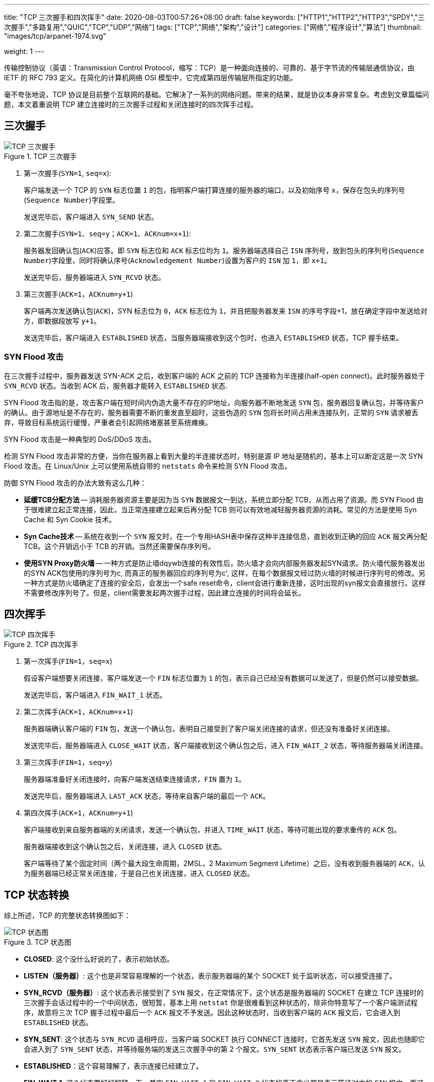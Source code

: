---
title: "TCP 三次握手和四次挥手"
date: 2020-08-03T00:57:26+08:00
draft: false
keywords: ["HTTP1","HTTP2","HTTP3","SPDY","三次握手","多路复用","QUIC","TCP","UDP","网络"]
tags: ["TCP","网络","架构","设计"]
categories: ["网络","程序设计","算法"]
thumbnail: "images/tcp/arpanet-1974.svg"

weight: 1
---


传输控制协议（英语：Transmission Control Protocol，缩写：TCP）是一种面向连接的、可靠的、基于字节流的传输层通信协议，由 IETF 的 RFC 793 定义。在简化的计算机网络 OSI 模型中，它完成第四层传输层所指定的功能。

毫不夸张地说，TCP 协议是目前整个互联网的基础。它解决了一系列的网络问题。带来的结果，就是协议本身非常复杂。考虑到文章篇幅问题，本文着重说明 TCP 建立连接时的三次握手过程和关闭连接时的四次挥手过程。

== 三次握手

image::/images/tcp/tcp-connection-made-three-way-handshake.png[{image_attr},title="TCP 三次握手",alt="TCP 三次握手"]


. 第一次握手(`SYN=1`, `seq=x`):
+
客户端发送一个 TCP 的 `SYN` 标志位置 `1` 的包，指明客户端打算连接的服务器的端口，以及初始序号  `x`，保存在包头的序列号(`Sequence Number`)字段里。
+
发送完毕后，客户端进入 `SYN_SEND` 状态。
+
. 第二次握手(`SYN=1`、`seq=y`；`ACK=1`、`ACKnum=x+1`):
+
服务器发回确认包(`ACK`)应答。即 `SYN` 标志位和 `ACK` 标志位均为 `1`。服务器端选择自己 `ISN` 序列号，放到包头的序列号(`Sequence Number`)字段里，同时将确认序号(`Acknowledgement Number`)设置为客户的 `ISN` 加 `1`，即 `x+1`。
+
发送完毕后，服务器端进入 `SYN_RCVD` 状态。
+
. 第三次握手(`ACK=1`，`ACKnum=y+1`)
+
客户端再次发送确认包(`ACK`)，SYN 标志位为 `0`，`ACK` 标志位为 `1`，并且把服务器发来 `ISN` 的序号字段+1，放在确定字段中发送给对方，即数据段放写 `y+1`。
+
发送完毕后，客户端进入 `ESTABLISHED` 状态，当服务器端接收到这个包时，也进入 `ESTABLISHED` 状态，TCP 握手结束。

=== SYN Flood 攻击

在三次握手过程中，服务器发送 SYN-ACK 之后，收到客户端的 ACK 之前的 TCP 连接称为半连接(half-open connect)。此时服务器处于 `SYN_RCVD` 状态。当收到 ACK 后，服务器才能转入 `ESTABLISHED` 状态.

SYN Flood 攻击指的是，攻击客户端在短时间内伪造大量不存在的IP地址，向服务器不断地发送 `SYN` 包，服务器回复确认包，并等待客户的确认。由于源地址是不存在的，服务器需要不断的重发直至超时，这些伪造的 `SYN` 包将长时间占用未连接队列，正常的 `SYN` 请求被丢弃，导致目标系统运行缓慢，严重者会引起网络堵塞甚至系统瘫痪。

SYN Flood 攻击是一种典型的 DoS/DDoS 攻击。

检测 SYN Flood 攻击非常的方便，当你在服务器上看到大量的半连接状态时，特别是源 IP 地址是随机的，基本上可以断定这是一次 SYN Flood 攻击。在 Linux/Unix 上可以使用系统自带的 `netstats` 命令来检测 SYN Flood 攻击。

防御 SYN Flood 攻击的办法大致有这么几种：

* *延缓TCB分配方法* -- 消耗服务器资源主要是因为当 `SYN` 数据报文一到达，系统立即分配 TCB，从而占用了资源。而 SYN Flood 由于很难建立起正常连接，因此，当正常连接建立起来后再分配 TCB 则可以有效地减轻服务器资源的消耗。常见的方法是使用 Syn Cache 和 Syn Cookie 技术。
* *Syn Cache技术* -- 系统在收到一个 `SYN` 报文时，在一个专用HASH表中保存这种半连接信息，直到收到正确的回应 `ACK` 报文再分配 TCB。这个开销远小于 TCB 的开销。当然还需要保存序列号。
* *使用SYN Proxy防火墙* -- 一种方式是防止墙dqywb连接的有效性后，防火墙才会向内部服务器发起SYN请求。防火墙代服务器发出的SYN ACK包使用的序列号为c, 而真正的服务器回应的序列号为c', 这样，在每个数据报文经过防火墙的时候进行序列号的修改。另一种方式是防火墙确定了连接的安全后，会发出一个safe reset命令，client会进行重新连接，这时出现的syn报文会直接放行。这样不需要修改序列号了。但是，client需要发起两次握手过程，因此建立连接的时间将会延长。

== 四次挥手

image::/images/tcp/tcp-connection-closed-four-way-handshake.png[{image_attr},title="TCP 四次挥手",alt="TCP 四次挥手"]


. 第一次挥手(`FIN=1`，`seq=x`)
+
假设客户端想要关闭连接，客户端发送一个 `FIN` 标志位置为 `1` 的包，表示自己已经没有数据可以发送了，但是仍然可以接受数据。
+
发送完毕后，客户端进入 `FIN_WAIT_1` 状态。
+
. 第二次挥手(`ACK=1`，`ACKnum=x+1`)
+
服务器端确认客户端的 `FIN` 包，发送一个确认包，表明自己接受到了客户端关闭连接的请求，但还没有准备好关闭连接。
+
发送完毕后，服务器端进入 `CLOSE_WAIT` 状态，客户端接收到这个确认包之后，进入 `FIN_WAIT_2` 状态，等待服务器端关闭连接。
+
. 第三次挥手(`FIN=1`，`seq=y`)
+
服务器端准备好关闭连接时，向客户端发送结束连接请求，`FIN` 置为 `1`。
+
发送完毕后，服务器端进入 `LAST_ACK` 状态，等待来自客户端的最后一个 `ACK`。
+
. 第四次挥手(`ACK=1`，`ACKnum=y+1`)
+
客户端接收到来自服务器端的关闭请求，发送一个确认包，并进入 `TIME_WAIT` 状态，等待可能出现的要求重传的 `ACK` 包。
+
服务器端接收到这个确认包之后，关闭连接，进入 `CLOSED` 状态。
+
客户端等待了某个固定时间（两个最大段生命周期，2MSL，2 Maximum Segment Lifetime）之后，没有收到服务器端的 `ACK`，认为服务器端已经正常关闭连接，于是自己也关闭连接，进入 `CLOSED` 状态。

== TCP 状态转换

综上所述，TCP 的完整状态转换图如下：

image::/images/tcp/tcp-state-diagram.svg[{image_attr},title="TCP 状态图",alt="TCP 状态图"]

* **CLOSED**: 这个没什么好说的了，表示初始状态。
* **LISTEN（服务器）**: 这个也是非常容易理解的一个状态，表示服务器端的某个 SOCKET 处于监听状态，可以接受连接了。
* **SYN_RCVD（服务器）**: 这个状态表示接受到了 `SYN` 报文，在正常情况下，这个状态是服务器端的 SOCKET 在建立 TCP 连接时的三次握手会话过程中的一个中间状态，很短暂，基本上用 `netstat` 你是很难看到这种状态的，除非你特意写了一个客户端测试程序，故意将三次 TCP 握手过程中最后一个 `ACK` 报文不予发送。因此这种状态时，当收到客户端的 `ACK` 报文后，它会进入到 `ESTABLISHED` 状态。
* **SYN_SENT**: 这个状态与 `SYN_RCVD` 遥相呼应，当客户端 SOCKET 执行 CONNECT 连接时，它首先发送 `SYN` 报文，因此也随即它会进入到了 `SYN_SENT` 状态，并等待服务端的发送三次握手中的第 2 个报文。`SYN_SENT` 状态表示客户端已发送 `SYN` 报文。
* **ESTABLISHED**：这个容易理解了，表示连接已经建立了。
* **FIN_WAIT_1**: 这个状态要好好解释一下，其实 `FIN_WAIT_1` 和 `FIN_WAIT_2` 状态的真正含义都是表示等待对方的 `FIN` 报文。而这两种状态的区别是：`FIN_WAIT_1` 状态实际上是当 SOCKET 在 `ESTABLISHED` 状态时，它想主动关闭连接，向对方发送了 `FIN` 报文，此时该 SOCKET 即进入到 `FIN_WAIT_1` 状态。而当对方回应 `ACK` 报文后，则进入到 `FIN_WAIT_2` 状态，当然在实际的正常情况下，无论对方何种情况下，都应该马上回应 `ACK` 报文，所以 `FIN_WAIT_1` 状态一般是比较难见到的，而 `FIN_WAIT_2` 状态还有时常常可以用 `netstat` 看到。
* **FIN_WAIT_2**：上面已经详细解释了这种状态，实际上 `FIN_WAIT_2` 状态下的 SOCKET，表示半连接，也即有一方要求 close 连接，但另外还告诉对方，我暂时还有点数据需要传送给你，稍后再关闭连接。
* **TIME_WAIT**: 表示收到了对方的 `FIN` 报文，并发送出了 `ACK` 报文，就等 2MSL 后即可回到 `CLOSED` 可用状态了。如果 `FIN_WAIT_1` 状态下，收到了对方同时带 `FIN` 标志和 `ACK` 标志的报文时，可以直接进入到 `TIME_WAIT` 状态，而无须经过 `FIN_WAIT_2` 状态。
+
****
MSL(最大分段生存期)指明 TCP 报文在 Internet 上最长生存时间,每个具体的 TCP 实现都必须选择一个确定的 MSL 值。RFC 1122 建议是2分钟,但 BSD 传统实现采用了 30 秒。`TIME_WAIT` 状态最大保持时间是 2 * MSL，也就是 1-4 分钟.

结论：在 `TIME_WAIT` 下等待 2MSL，只是为了尽最大努力保证四次握手正常关闭。确保老的报文段在网络中消失，不会影响新建立的连接.
****
+
* **CLOSING**: 这种状态比较特殊，实际情况中应该是很少见，属于一种比较罕见的例外状态。正常情况下，当你发送 `FIN` 报文后，按理来说是应该先收到（或同时收到）对方的 `ACK` 报文，再收到对方的 `FIN` 报文。但是 `CLOSING` 状态表示你发送 `FIN` 报文后，并没有收到对方的 `ACK` 报文，反而却也收到了对方的 `FIN` 报文。什么情况下会出现此种情况呢？其实细想一下，也不难得出结论：那就是**如果双方几乎在同时 close 一个 SOCKET 的话，那么就出现了双方同时发送 `FIN` 报文的情况，也即会出现 `CLOSING` 状态，表示双方都正在关闭SOCKET连接。**
* **CLOSE_WAIT**: 这种状态的含义其实是表示在等待关闭。怎么理解呢？当对方 close 一个 SOCKET 后发送 `FIN` 报文给自己，你系统毫无疑问地会回应一个 `ACK` 报文给对方，此时则进入到 `CLOSE_WAIT` 状态。接下来呢，实际上你真正需要考虑的事情是察看你是否还有数据发送给对方，如果没有的话，那么你也就可以 close 这个 `SOCKET`，发送 `FIN` 报文给对方，也即关闭连接。所以你在 `CLOSE_WAIT` 状态下，需要完成的事情是等待你去关闭连接。
* **LAST_ACK**: 这个状态还是比较容易好理解的，它是被动关闭一方在发送 `FIN` 报文后，最后等待对方的 `ACK` 报文。当收到 `ACK` 报文后，也即可以进入到 `CLOSED` 可用状态了。


补充说明一下：

. 默认情况下(不改变socket选项)，当你调用 `close`( or `closesocket`，以下说 `close` 不再重复)时，如果发送缓冲中还有数据，TCP会继续把数据发送完。
. 发送了 `FIN` 只是表示这端不能继续发送数据(应用层不能再调用 `send` 发送)，但是还可以接收数据。
. 应用层如何知道对端关闭？通常，在最简单的阻塞模型中，当你调用 `recv` 时，如果返回 `0`，则表示对端关闭。在这个时候通常的做法就是也调用 `close`，那么 TCP 层就发送 `FIN`，继续完成四次握手。如果你不调用 `close`，那么对端就会处于 `FIN_WAIT_2` 状态，而本端则会处于 `CLOSE_WAIT` 状态。
. 在很多时候，TCP 连接的断开都会由 TCP 层自动进行，例如你 CTRL+C 终止你的程序，TCP 连接依然会正常关闭。

有机会写代码把这些异常情况测试一下。

== 常见问题答疑

=== 为什么建立连接是三次握手，而关闭连接却是四次挥手呢？

这是因为服务端在 `LISTEN` 状态下，收到建立连接请求的 `SYN` 报文后，把 `ACK` 和 `SYN` 放在一个报文里发送给客户端。

而关闭连接时，当收到对方的 `FIN` 报文时，仅仅表示对方不再发送数据了但是还能接收数据，而 TCP 是一个全双工的协议，己方是否现在关闭发送数据通道，需要上层应用来决定，因此，己方 `ACK` 和 `FIN` 一般都会分开发送。

=== 为什么 `TIME_WAIT` 状态需要经过 2MSL(最大报文段生存时间)才能返回到 `CLOSED` 状态？


什么是 2MSL？MSL 即 Maximum Segment Lifetime，也就是报文最大生存时间，引用《TCP/IP详解》中的话：“它(MSL)是任何报文段被丢弃前在网络内的最长时间。”那么，2MSL 也就是这个时间的 2 倍，当 TCP 连接完成四个报文段的交换时，主动关闭的一方将继续等待一定时间(2-4分钟)，即使两端的应用程序结束。例如在客户端关闭后，使用 `netstat` 查看的结果：`netstat -na`。

. 虽然双方都同意关闭连接了，而且握手的4个报文也都协调和发送完毕，按理可以直接回到CLOSED状态（就好比从 `SYN_SEND` 状态到 `ESTABLISH` 状态那样）；但是因为我们必须要假想网络是不可靠的，你无法保证你最后发送的 `ACK` 报文会一定被对方收到，因此对方处于 `LAST_ACK` 状态下的 SOCKET 可能会因为超时未收到 `ACK` 报文，而重发 `FIN` 报文，所以这个 `TIME_WAIT` 状态的作用就是用来**重发可能丢失的ACK报文，保证发送的最后一个 `ACK` 报文段能够到达对方。**
. 报文可能会被混淆，意思是说，其他时候的连接可能会被当作本次的连接。防止“已失效的连接请求报文段”出现在本连接中。在发送完最后一个 `ACK` 报文段后，再经过实践 2MSL，就可以使本连接持续的时间内所产生的所有报文段，都从网络中消失。这样就可以使下一个新的连接中不会出现这种就得连接请求报文段。

=== 为什么会有大量 `CLOSE_WAIT` 状态的链接？

使用如下命令查看各个状态的链接数量：

[source,bash,{source_attr}]
----
$ netstat -na | awk '/^tcp/ {++S[$NF]} END {for(a in S) print a, S[a]}'
----

使用如下命令，结合状态就能看出链接的状态，可以看出哪一方主动关闭链接，以及另外一方的地址：

[source,bash,{source_attr}]
----
$ netstat -anop tcp
----

大量 `TIME_WAIT` 状态的链接是由于彼方主动关闭链接，己方再次发送 `FIN` 报文没有正常 `ACK` 造成的。大部分情况下是 TCP 连接超时导致的。

一台服务器上 `CLOSE_WAIT` 堆积，导致端口无法释放，进而不能对外提供服务。

在有负载均衡的服务中，一台服务器出现 `CLOSE_WAIT` 堆积问题，则由于洪水蔓延，当负载均衡发现下面的一个节点不可用会把请求 routing 到其他可用节点上，导致其他节点压力增大。也犹豫相同原因，加速了其他节点出现 `CLOSE_WAIT`。

=== 常见排查工具

[source,bash,{source_attr}]
----
# 列出所有 tcp 的连接
$ netstat -ant

# 只列出处于监听状态的连接
$ netstat -tnl

# 查看监听中的进程名和用户名
$ netstat -tnl

# 查看网络接口
$ netstat -ie
$ ip a
$ ifconfig

# 统计 TCP 每个连接状态信息
$ netstat -n | awk `/^tcp/ {++S[$NF]} END {for(a in S) print a, S[a]}`

# 对tcp端口为9000的进行抓包
$ tcpdump -iany tcp port 900

# 查找某个文件相关的进程
$ lsof /bin/bash

# 列出某个用户打开的文件信息
$ lsof -u username

# 列出某个程序进程所打开的文件信息
$ lsof -c mysql

# 通过某个进程号显示该进程打开的文件
$ lsof -p 11968

# 列出所有 tcp 网络连接信息
$ lsof -i tcp

# 列出某个端口被哪个进程占用
$ lsof -i :3306
----


== 小结

从 TCP 中可以学到很多很多东西。比如，如何设计一个流量控制系统？在没有 TCP 支持的情况下，如何确保数据的安全可靠传输？

== 参考资料

. https://www.cnblogs.com/wujing-hubei/p/5699773.html[TCP三次握手、四次挥手及状态转换图 - wj_hubei - 博客园^]
. https://hit-alibaba.github.io/interview/basic/network/TCP.html[TCP 协议 · 笔试面试知识整理^]
. https://en.wikipedia.org/wiki/Transmission_Control_Protocol[Transmission Control Protocol - Wikipedia^]
. https://taylor.git-pages.mst.edu/index_files/ComputerNetworking/Content/03-Transport.html[03-Transport^]
. https://zh.wikipedia.org/wiki/%E4%BC%A0%E8%BE%93%E6%8E%A7%E5%88%B6%E5%8D%8F%E8%AE%AE[传输控制协议 - 维基百科，自由的百科全书^]
. https://sites.google.com/site/newmedianewtechnology2019/portfolios/nicole/1-2-homage[1.2 An Homage to ARPAnet: DERPnet - New Media New Technology 2019^]
. https://www.jianshu.com/p/9968b16b607e[图解TCP协议中的三次握手和四次挥手 - 简书^]
. https://zhuanlan.zhihu.com/p/53374516[“三次握手，四次挥手”你真的懂吗？ - 知乎^]
. https://juejin.im/post/6844903734300901390[线上大量CLOSE_WAIT的原因深入分析 - 掘金^]
. https://www.cnblogs.com/baishuchao/p/9024205.html[CLOSE_WAIT问题-TCP - baishuchao - 博客园^]
. https://zhuanlan.zhihu.com/p/95919576[TCP 连接状态及相关命令学习 - 知乎^]
